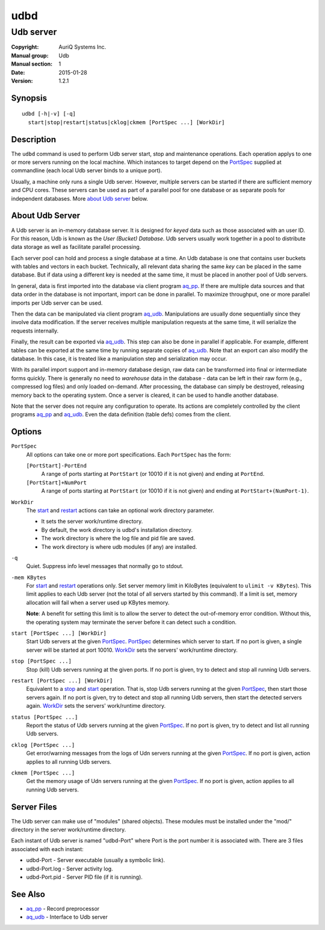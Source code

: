 ====
udbd
====

----------
Udb server
----------

:Copyright: AuriQ Systems Inc.
:Manual group: Udb
:Manual section: 1
:Date: 2015-01-28
:Version: 1.2.1


Synopsis
========

::

  udbd [-h|-v] [-q]
    start|stop|restart|status|cklog|ckmem [PortSpec ...] [WorkDir]


Description
===========

The ``udbd`` command is used to perform Udb server start, stop and
maintenance operations.
Each operation applys to one or more servers running on the local machine.
Which instances to target depend on the `PortSpec`_ supplied at commandline
(each local Udb server binds to a unique port).

Usually, a machine only runs a single Udb server.
However, multiple servers can be started if there are sufficient memory and
CPU cores. These servers can be used as part of a parallel pool for one
database or as separate pools for independent databases.
More `about Udb server`_ below.


About Udb Server
================

A Udb server is an in-memory database server.
It is designed for *keyed* data such as those associated with an user ID.
For this reason, Udb is known as the *User (Bucket) Database*.
Udb servers usually work together in a pool to distribute data storage
as well as facilitate parallel processing.
 
Each server pool can hold and process a single database at a time.
An Udb database is one that contains user buckets with tables and vectors
in each bucket. Technically, all relevant data sharing the same *key* can be
placed in the same database. But if data using a different key is needed
at the same time, it must be placed in another pool of Udb servers.

In general, data is first imported into the database via client program
`aq_pp <aq_pp.html>`_. If there are multiple data sources and that data order in the
database is not important, import can be done in parallel. To maximize
throughput, one or more parallel imports per Udb server can be used. 

Then the data can be manipulated via client program `aq_udb <aq_udb.html>`_.
Manipulations are usually done sequentially since they involve data
modification. If the server receives multiple manipulation requests at the
same time, it will serialize the requests internally.

Finally, the result can be exported via `aq_udb <aq_udb.html>`_.
This step can also be done in parallel if applicable. For example,
different tables can be exported at the same time by running separate copies
of `aq_udb <aq_udb.html>`_.
Note that an export can also modify the database. In this case, it is
treated like a manipulation step and serialization may occur.

With its parallel import support and in-memory database design,
raw data can be transformed into final or intermediate forms quickly.
There is generally no need to *warehouse* data in the database -
data can be left in their raw form (e.g., compressed log files) and only
loaded on-demand. After processing, the database can simply be destroyed,
releasing memory back to the operating system. Once a server is cleared,
it can be used to handle another database.

Note that the server does not require any configuration to operate.
Its actions are completely controlled by the client programs
`aq_pp <aq_pp.html>`_ and `aq_udb <aq_udb.html>`_.
Even the data definition (table defs) comes from the client.


Options
=======

.. _`PortSpec`:

``PortSpec``
  All options can take one or more port specifications.
  Each ``PortSpec`` has the form:

  ``[PortStart]-PortEnd``
    A range of ports starting at ``PortStart`` (or 10010 if it is not given)
    and ending at ``PortEnd``.

  ``[PortStart]+NumPort``
    A range of ports starting at ``PortStart`` (or 10010 if it is not given)
    and ending at ``PortStart+(NumPort-1)``.


.. _`WorkDir`:

``WorkDir``
  The `start`_ and `restart`_ actions can take an optional
  work directory parameter.

  * It sets the server work/runtime directory.
  * By default, the work directory is udbd's installation directory.
  * The work directory is where the log file and pid file are saved.
  * The work directory is where udb modules (if any) are installed.


.. _`-q`:

``-q``
  Quiet.
  Suppress info level messages that normally go to stdout.


.. _`-mem`:

``-mem KBytes``
  For `start`_ and `restart`_ operations only.
  Set server memory limit in KiloBytes (equivalent to ``ulimit -v KBytes``).
  This limit applies to each Udb server (not the total of all servers started
  by this command).
  If a limit is set, memory allocation will fail when a server used up KBytes
  memory.

  **Note**: A benefit for setting this limit is to allow the server to
  detect the out-of-memory error condition.
  Without this, the operating system may terminate the server before it can
  detect such a condition.


.. _`start`:

``start [PortSpec ...] [WorkDir]``
  Start Udb servers at the given `PortSpec`_.
  `PortSpec`_ determines which server to start.
  If no port is given, a single server will be started at port 10010.
  `WorkDir`_ sets the servers' work/runtime directory.


.. _`stop`:

``stop [PortSpec ...]``
  Stop (kill) Udb servers running at the given ports.
  If no port is given, try to detect and stop all running Udb servers.


.. _`restart`:

``restart [PortSpec ...] [WorkDir]``
  Equivalent to a `stop`_ and `start`_ operation.
  That is, stop Udb servers running at the given `PortSpec`_, then start those
  servers again.
  If no port is given, try to detect and stop all running Udb servers,
  then start the detected servers again.
  `WorkDir`_ sets the servers' work/runtime directory.


.. _`status`:

``status [PortSpec ...]``
  Report the status of Udb servers running at the given `PortSpec`_.
  If no port is given, try to detect and list all running Udb servers.


.. _`cklog`:

``cklog [PortSpec ...]``
  Get error/warning messages from the logs of Udn servers running at the given
  `PortSpec`_.
  If no port is given, action applies to all running Udb servers.


.. _`ckmem`:

``ckmem [PortSpec ...]``
  Get the memory usage of Udn servers running at the given `PortSpec`_.
  If no port is given, action applies to all running Udb servers.


Server Files
============

The Udb server can make use of "modules" (shared objects). These modules must
be installed under the "mod/" directory in the server work/runtime directory.

Each instant of Udb server is named "udbd-Port" where Port is the port
number it is associated with. There are 3 files associated with each instant:

* udbd-Port - Server executable (usually a symbolic link).
* udbd-Port.log - Server activity log.
* udbd-Port.pid - Server PID file (if it is running).


See Also
========

* `aq_pp <aq_pp.html>`_ - Record preprocessor
* `aq_udb <aq_udb.html>`_ - Interface to Udb server

